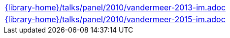 //
// This file was generated by SKB-Dashboard, task 'lib-yaml2src'
// - on Tuesday November  6 at 20:44:44
// - skb-dashboard: https://www.github.com/vdmeer/skb-dashboard
//

[cols="a", grid=rows, frame=none, %autowidth.stretch]
|===
|include::{library-home}/talks/panel/2010/vandermeer-2013-im.adoc[]
|include::{library-home}/talks/panel/2010/vandermeer-2015-im.adoc[]
|===


